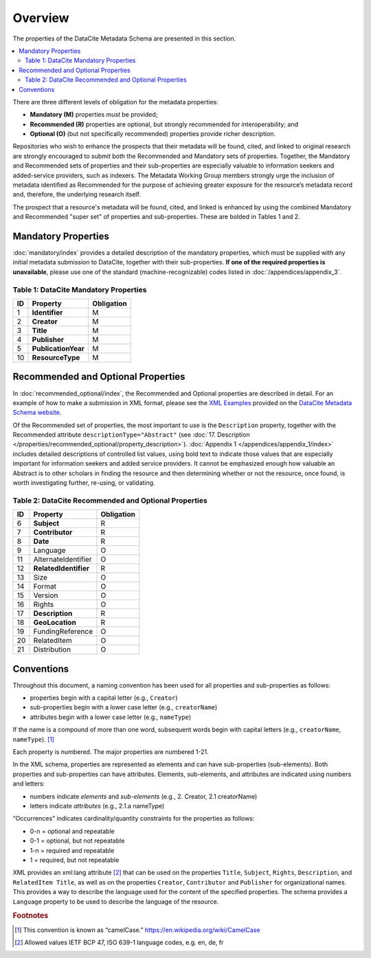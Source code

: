 Overview
===========

The properties of the DataCite Metadata Schema are presented in this section.

.. contents:: :local:

There are three different levels of obligation for the metadata properties:

* **Mandatory (M)** properties *must* be provided;
* **Recommended (R)** properties are optional, but strongly recommended for interoperability; and
* **Optional (O)** (but not specifically recommended) properties provide richer description.

Repositories who wish to enhance the prospects that their metadata will be found, cited, and linked
to original research are strongly encouraged to submit both the Recommended and Mandatory sets of
properties. Together, the Mandatory and Recommended sets of properties and their sub-properties are
especially valuable to information seekers and added-service providers, such as indexers. The Metadata
Working Group members strongly urge the inclusion of metadata identified as Recommended for the
purpose of achieving greater exposure for the resource’s metadata record and, therefore, the underlying
research itself.

The prospect that a resource's metadata will be found, cited, and linked is enhanced by using the
combined Mandatory and Recommended "super set" of properties and sub-properties. These are bolded in Tables 1 and 2.


Mandatory Properties
-------------------------------------------------

:doc:`mandatory/index` provides a detailed description of the mandatory properties, which must be supplied with any
initial metadata submission to DataCite, together with their sub-properties. **If one of the required
properties is unavailable**, please use one of the standard (machine-recognizable) codes listed in
:doc:`/appendices/appendix_3`.

.. _Table 1:

Table 1: DataCite Mandatory Properties
~~~~~~~~~~~~~~~~~~~~~~~~~~~~~~~~~~~~~~~~~~~~~~~~~

+----+-----------------------------------------------------------------------------------------+------------+
| ID | Property                                                                                | Obligation |
|    |                                                                                         |            |
+====+=========================================================================================+============+
| 1  | **Identifier**                                                                          | M          |
+----+-----------------------------------------------------------------------------------------+------------+
| 2  | **Creator**                                                                             | M          |
+----+-----------------------------------------------------------------------------------------+------------+
| 3  | **Title**                                                                               | M          |
+----+-----------------------------------------------------------------------------------------+------------+
| 4  | **Publisher**                                                                           | M          |
+----+-----------------------------------------------------------------------------------------+------------+
| 5  | **PublicationYear**                                                                     | M          |
+----+-----------------------------------------------------------------------------------------+------------+
| 10 | **ResourceType**                                                                        | M          |
+----+-----------------------------------------------------------------------------------------+------------+


Recommended and Optional Properties
-------------------------------------------------

In :doc:`recommended_optional/index`, the Recommended and Optional properties are described in detail. For
an example of how to make a submission in XML format, please see the `XML Examples <https://schema.datacite.org/meta/kernel-4.0/>`_ provided on the
`DataCite Metadata Schema website <https://schema.datacite.org/>`_.


Of the Recommended set of properties, the most important to use is the ``Description`` property,
together with the Recommended attribute ``descriptionType="Abstract"`` (see :doc:`17. Description </properties/recommended_optional/property_description>`). :doc:`Appendix 1 </appendices/appendix_1/index>` includes detailed descriptions of controlled list values, using bold text to indicate those values that are especially important for information seekers and added service providers. It cannot be emphasized enough how valuable an Abstract is to other scholars in
finding the resource and then determining whether or not the resource, once found, is worth
investigating further, re-using, or validating.

.. _Table 2:

Table 2: DataCite Recommended and Optional Properties
~~~~~~~~~~~~~~~~~~~~~~~~~~~~~~~~~~~~~~~~~~~~~~~~~~~~~~~~

+----+-----------------------------------------------------------------------------------------+------------+
| ID | Property                                                                                | Obligation |
|    |                                                                                         |            |
+====+=========================================================================================+============+
| 6  | **Subject**                                                                             | R          |
+----+-----------------------------------------------------------------------------------------+------------+
| 7  | **Contributor**                                                                         | R          |
+----+-----------------------------------------------------------------------------------------+------------+
| 8  | **Date**                                                                                | R          |
+----+-----------------------------------------------------------------------------------------+------------+
| 9  | Language                                                                                | O          |
+----+-----------------------------------------------------------------------------------------+------------+
| 11 | AlternateIdentifier                                                                     | O          |
+----+-----------------------------------------------------------------------------------------+------------+
| 12 | **RelatedIdentifier**                                                                   | R          |
+----+-----------------------------------------------------------------------------------------+------------+
| 13 | Size                                                                                    | O          |
+----+-----------------------------------------------------------------------------------------+------------+
| 14 | Format                                                                                  | O          |
+----+-----------------------------------------------------------------------------------------+------------+
| 15 | Version                                                                                 | O          |
+----+-----------------------------------------------------------------------------------------+------------+
| 16 | Rights                                                                                  | O          |
+----+-----------------------------------------------------------------------------------------+------------+
| 17 | **Description**                                                                         | R          |
+----+-----------------------------------------------------------------------------------------+------------+
| 18 | **GeoLocation**                                                                         | R          |
+----+-----------------------------------------------------------------------------------------+------------+
| 19 | FundingReference                                                                        | O          |
+----+-----------------------------------------------------------------------------------------+------------+
| 20 | RelatedItem                                                                             | O          |
+----+-----------------------------------------------------------------------------------------+------------+
| 21 | Distribution                                                                            | O          |
+----+-----------------------------------------------------------------------------------------+------------+


Conventions
-------------------

Throughout this document, a naming convention has been used for all properties and sub-properties as
follows:

- properties begin with a capital letter (e.g., ``Creator``)
- sub-properties begin with a lower case letter (e.g., ``creatorName``)
- attributes begin with a lower case letter (e.g., ``nameType``)

If the name is a compound of more than one word, subsequent words begin with capital letters (e.g., ``creatorName``, ``nameType``). [#f1]_

Each property is numbered. The major properties are numbered 1-21.

In the XML schema, properties are represented as elements and can have sub-properties (sub-elements). Both properties and sub-properties can have attributes. Elements, sub-elements, and attributes are indicated using numbers and letters:

* numbers indicate *elements* and *sub-elements* (e.g., 2. Creator, 2.1 creatorName)
* letters indicate *attributes* (e.g., 2.1.a nameType)

“Occurrences" indicates cardinality/quantity constraints for the properties as follows:

* 0-n = optional and repeatable
* 0-1 = optional, but not repeatable
* 1-n = required and repeatable
* 1 = required, but not repeatable

XML provides an xml:lang attribute [#f2]_ that can be used on the properties ``Title``, ``Subject``, ``Rights``,
``Description``, and ``RelatedItem Title``, as well as on the properties ``Creator``,
``Contributor`` and ``Publisher`` for organizational names. This provides a way to describe the
language used for the content of the specified properties. The schema provides a ``Language`` property
to be used to describe the language of the resource.

.. rubric:: Footnotes
.. [#f1] This convention is known as “camelCase.” https://en.wikipedia.org/wiki/CamelCase
.. [#f2] Allowed values IETF BCP 47, ISO 639-1 language codes, e.g. en, de, fr
